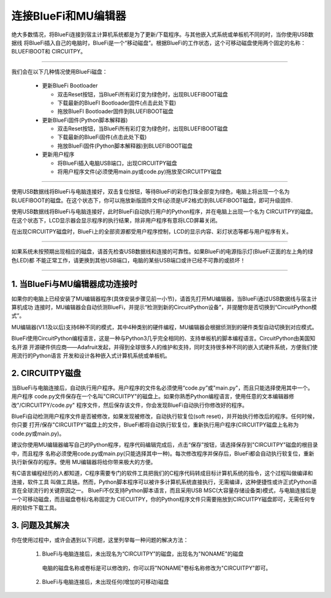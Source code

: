 连接BlueFi和MU编辑器
====================

绝大多数情况，将BlueFi连接到宿主计算机系统都是为了更新/下载程序。与其他嵌入式系统或单板机不同的时，当你使用USB数据线
将BlueFi插入自己的电脑时，BlueFi是一个“移动磁盘”。根据BlueFi的工作状态，这个可移动磁盘使用两个固定的名称：BLUEFIBOOT和
CIRCUITPY。


.. Attention:

  - BlueFi使用常用的Micro USB数据线与电脑连接
  - 很多设备使用Micro USB接口供电。因此市面上很多USB电源线，他们并不是数据线！此类电源线无法让BlueFi与电脑连接
  - 验证BlueFi是否与电脑可靠连接的方法就是，检查电脑的资源管理器是否出现BLUEFIBOOT或CIRCUITPY磁盘

-------------------------------------

我们会在以下几种情况使用BlueFi磁盘：

  - 更新BlueFi Bootloader

    - 双击Reset按钮，当BlueFi所有彩灯变为绿色时，出现BLUEFIBOOT磁盘
    - 下载最新的BlueFI Bootloader固件(点击此处下载)
    - 拖放BlueFI Bootloader固件到BLUEFIBOOT磁盘
  
  - 更新BlueFi固件(Python脚本解释器)

    - 双击Reset按钮，当BlueFi所有彩灯变为绿色时，出现BLUEFIBOOT磁盘
    - 下载最新的BlueFi固件(点击此处下载)
    - 拖放BlueFi固件(Python脚本解释器)到BLUEFIBOOT磁盘
  
  - 更新用户程序

    - 将BlueFi插入电脑USB端口，出现CIRCUITPY磁盘
    - 将用户程序文件(必须使用main.py或code.py)拖放至CIRCUITPY磁盘

-------------------------------------

使用USB数据线将BlueFi与电脑连接好，双击复位按钮，等待BlueFi的彩色灯珠全部变为绿色，电脑上将出现一个名为
BLUEFIBOOT的磁盘。在这个状态下，你可以拖放新版固件文件(必须是UF2格式)到BLUEFIBOOT磁盘，即可升级固件.

.. image:: /../_static/images/bluefi_setup/bluefiboot_status.jpg
  :scale: 10%
  :align: center


使用USB数据线将BlueFi与电脑连接好，此时BlueFi自动执行用户的Python程序，并在电脑上出现一个名为
CIRCUITPY的磁盘。在这个状态下，LCD显示器会显示程序的执行结果，除非用户程序有意将LCD屏幕关闭。

.. image:: /../_static/images/bluefi_setup/circuitpy_status.jpg
  :scale: 10%
  :align: center

在出现CIRCUITPY磁盘时，BlueFi上的全部资源都受用户程序控制，LCD的显示内容、彩灯状态等都与用户程序有关。

-------------------------------------

如果系统未按预期出现相应的磁盘，请首先检查USB数据线和连接的可靠性。如果BlueFi的电源指示灯(BlueFi正面的左上角的绿色LED)都
不能正常工作，请更换到其他USB端口，电脑的某些USB端口或许已经不可靠的或损坏！

-------------------------------------

1. 当BlueFi与MU编辑器成功连接时
----------------------------------

如果你的电脑上已经安装了MU编辑器程序(具体安装步骤见前一小节)，请首先打开MU编辑器，当BlueFi通过USB数据线与宿主计算机成功
连接时，MU编辑器会自动侦测BlueFi，并提示“检测到新的CircuitPython设备”，并提醒你是否切换到“CircuitPython模式”。

.. image:: /../_static/images/bluefi_setup/mu_mode.jpg
  :scale: 10%
  :align: center

MU编辑器(V1.1及以后)支持6种不同的模式，其中4种类别的硬件编程，MU编辑器会根据侦测到的硬件类型自动切换到对应模式。

BlueFi使用CircuitPython编程语言，这是一种与Python3几乎完全相同的、支持单板机的脚本编程语言。CircuitPython由美国知名开源
开源硬件供应商——Adafruit发起，并得到全球很多人的维护和支持，同时支持很多种不同的嵌入式硬件系统，方便我们使用流行的Python语言
开发和设计各种嵌入式计算机系统或单板机。


2. CIRCUITPY磁盘
----------------------------------

当BlueFi与电脑连接后，自动执行用户程序。用户程序的文件名必须使用“code.py”或"main.py"，而且只能选择使用其中一个。用户程序
code.py文件保存在一个名叫"CIRCUITPY"的磁盘上。如果你熟悉Python编程语言，使用任意的文本编辑器修改"/CIRCUITPY/code.py"
程序文件，然后保存该文件，你会发现BlueFi自动执行你修改好的程序。

.. image:: /../_static/images/bluefi_setup/edit_save_codepy.jpg
  :scale: 20%
  :align: center

BlueFi自动检测用户程序文件是否被修改，如果发现被修改，自动执行软复位(soft reset)，并开始执行修改后的程序。任何时候，你只要
打开/保存"CIRCUITPY"磁盘上的文件，BlueFi都将自动执行软复位，重新执行用户程序(CIRCUITPY磁盘上名称为code.py或main.py)。

建议你使用MU编辑器编写自己的Python程序，程序代码编辑完成后，点击“保存”按钮，请选择保存到"CIRCUITPY"磁盘的根目录中，而且程序
名称必须使用code.py或main.py(只能选择其中一种)。每次修改程序并保存后，BlueFi都会自动执行软复位，重新执行新保存的程序。使用
MU编辑器将给你带来极大的方便。

有C语言编程经历的人都知道，C程序需要专门的软件工具把我们的C程序代码转成目标计算机系统的指令，这个过程叫做编译和连接，软件工具
叫做工具链。然而，Python脚本程序可以被许多计算机系统直接执行，无需编译，这种便捷性或许正式Python语言在全球流行的关键原因之一。
BlueFi不仅支持Python脚本语言，而且采用USB MSC(大容量存储设备类)模式，与电脑连接后是一个可移动磁盘，而且磁盘卷标/名称固定为
CIECUITPY，你的Python程序文件只需要拖放到CIRCUITPY磁盘即可，无需任何专用的软件下载工具。


3. 问题及其解决
----------------------------------

你在使用过程中，或许会遇到以下问题，这里列举每一种问题的解决方法：

  1) BlueFi与电脑连接后，未出现名为“CIRCUITPY”的磁盘，出现名为"NONAME"的磁盘

    电脑的磁盘名称或卷标是可以修改的，你可以将"NONAME"卷标名称修改为"CIRCUITPY"即可。

  2) BlueFi与电脑连接后，未出现任何(增加的可移动)磁盘

    



